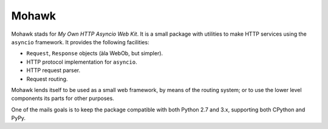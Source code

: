 ======
Mohawk
======

Mohawk stads for *My Own HTTP Asyncio Web Kit*. It is a small package
with utilities to make HTTP services using the ``asyncio`` framework.
It provides the following facilities:

* ``Request``, ``Response`` objects (àla WebOb, but simpler).
* HTTP protocol implementation for ``asyncio``.
* HTTP request parser.
* Request routing.

Mohawk lends itself to be used as a small web framework, by means of the
routing system; or to use the lower level components its parts for other
purposes.

One of the mails goals is to keep the package compatible with both Python
2.7 and 3.x, supporting both CPython and PyPy.

